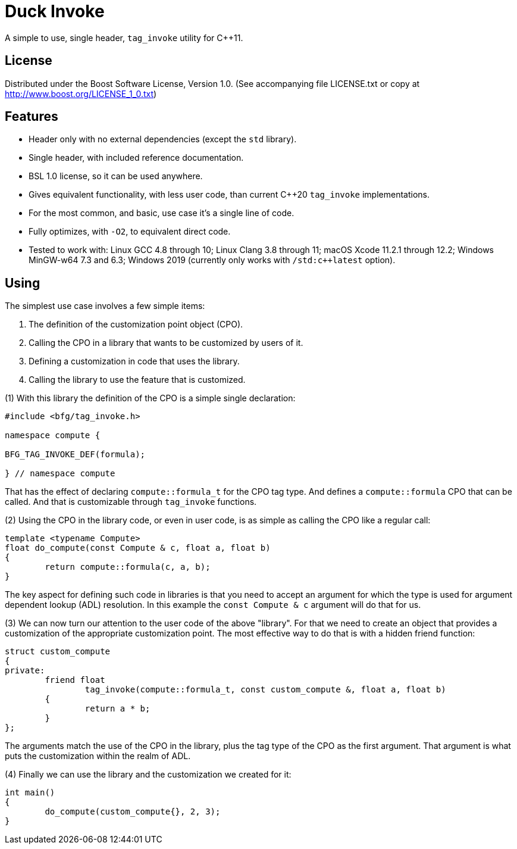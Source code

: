 = Duck Invoke

A simple to use, single header, `tag_invoke` utility for C++11.

== License

Distributed under the Boost Software License, Version 1.0. (See accompanying
file LICENSE.txt or copy at http://www.boost.org/LICENSE_1_0.txt)

== Features

* Header only with no external dependencies (except the `std` library).
* Single header, with included reference documentation.
* BSL 1.0 license, so it can be used anywhere.
* Gives equivalent functionality, with less user code, than current C++20
  `tag_invoke` implementations.
* For the most common, and basic, use case it's a single line of code.
* Fully optimizes, with `-O2`, to equivalent direct code.
* Tested to work with: Linux GCC 4.8 through 10; Linux Clang 3.8 through 11;
  macOS Xcode 11.2.1 through 12.2; Windows MinGW-w64 7.3 and 6.3;
  Windows 2019 (currently only works with `/std:c++latest` option).

== Using

The simplest use case involves a few simple items:

. The definition of the customization point object (CPO).
. Calling the CPO in a library that wants to be customized by users of it.
. Defining a customization in code that uses the library.
. Calling the library to use the feature that is customized.

(1) With this library the definition of the CPO is a simple single declaration:

[source,cpp]
----
#include <bfg/tag_invoke.h>

namespace compute {

BFG_TAG_INVOKE_DEF(formula);

} // namespace compute
----

That has the effect of declaring `compute::formula_t` for the CPO tag type.
And defines a `compute::formula` CPO that can be called. And that is
customizable through `tag_invoke` functions.

(2) Using the CPO in the library code, or even in user code, is as simple as
calling the CPO like a regular call:

[source,cpp]
----
template <typename Compute>
float do_compute(const Compute & c, float a, float b)
{
	return compute::formula(c, a, b);
}
----

The key aspect for defining such code in libraries is that you need to accept
an argument for which the type is used for argument dependent lookup (ADL)
resolution. In this example the `const Compute & c` argument will do that for
us.

(3) We can now turn our attention to the user code of the above "library". For
that we need to create an object that provides a customization of the
appropriate customization point. The most effective way to do that is with a
hidden friend function:

[source,cpp]
----
struct custom_compute
{
private:
	friend float
		tag_invoke(compute::formula_t, const custom_compute &, float a, float b)
	{
		return a * b;
	}
};
----

The arguments match the use of the CPO in the library, plus the tag type of
the CPO as the first argument. That argument is what puts the customization
within the realm of ADL.

(4) Finally we can use the library and the customization we created for it:

[source,cpp]
----
int main()
{
	do_compute(custom_compute{}, 2, 3);
}
----
